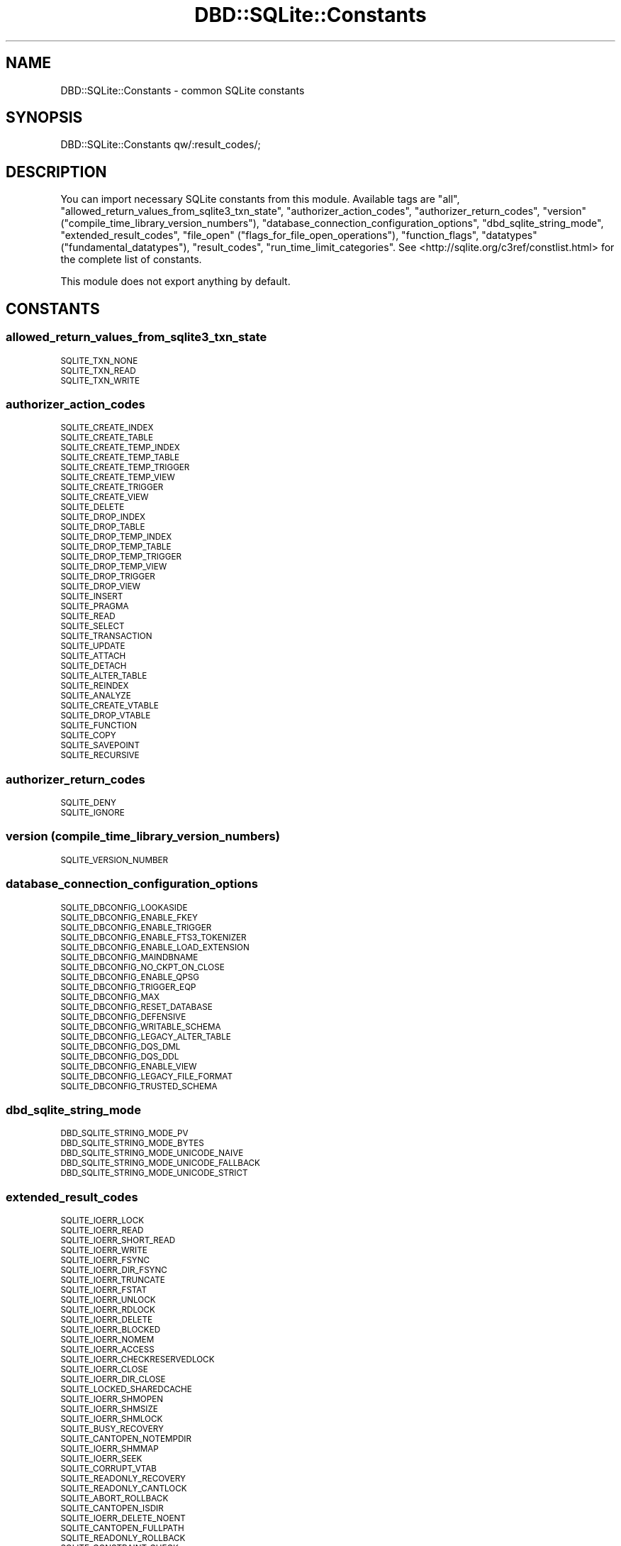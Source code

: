 .\" Automatically generated by Pod::Man 4.14 (Pod::Simple 3.43)
.\"
.\" Standard preamble:
.\" ========================================================================
.de Sp \" Vertical space (when we can't use .PP)
.if t .sp .5v
.if n .sp
..
.de Vb \" Begin verbatim text
.ft CW
.nf
.ne \\$1
..
.de Ve \" End verbatim text
.ft R
.fi
..
.\" Set up some character translations and predefined strings.  \*(-- will
.\" give an unbreakable dash, \*(PI will give pi, \*(L" will give a left
.\" double quote, and \*(R" will give a right double quote.  \*(C+ will
.\" give a nicer C++.  Capital omega is used to do unbreakable dashes and
.\" therefore won't be available.  \*(C` and \*(C' expand to `' in nroff,
.\" nothing in troff, for use with C<>.
.tr \(*W-
.ds C+ C\v'-.1v'\h'-1p'\s-2+\h'-1p'+\s0\v'.1v'\h'-1p'
.ie n \{\
.    ds -- \(*W-
.    ds PI pi
.    if (\n(.H=4u)&(1m=24u) .ds -- \(*W\h'-12u'\(*W\h'-12u'-\" diablo 10 pitch
.    if (\n(.H=4u)&(1m=20u) .ds -- \(*W\h'-12u'\(*W\h'-8u'-\"  diablo 12 pitch
.    ds L" ""
.    ds R" ""
.    ds C` ""
.    ds C' ""
'br\}
.el\{\
.    ds -- \|\(em\|
.    ds PI \(*p
.    ds L" ``
.    ds R" ''
.    ds C`
.    ds C'
'br\}
.\"
.\" Escape single quotes in literal strings from groff's Unicode transform.
.ie \n(.g .ds Aq \(aq
.el       .ds Aq '
.\"
.\" If the F register is >0, we'll generate index entries on stderr for
.\" titles (.TH), headers (.SH), subsections (.SS), items (.Ip), and index
.\" entries marked with X<> in POD.  Of course, you'll have to process the
.\" output yourself in some meaningful fashion.
.\"
.\" Avoid warning from groff about undefined register 'F'.
.de IX
..
.nr rF 0
.if \n(.g .if rF .nr rF 1
.if (\n(rF:(\n(.g==0)) \{\
.    if \nF \{\
.        de IX
.        tm Index:\\$1\t\\n%\t"\\$2"
..
.        if !\nF==2 \{\
.            nr % 0
.            nr F 2
.        \}
.    \}
.\}
.rr rF
.\" ========================================================================
.\"
.IX Title "DBD::SQLite::Constants 3"
.TH DBD::SQLite::Constants 3 "2021-05-30" "perl v5.36.0" "User Contributed Perl Documentation"
.\" For nroff, turn off justification.  Always turn off hyphenation; it makes
.\" way too many mistakes in technical documents.
.if n .ad l
.nh
.SH "NAME"
DBD::SQLite::Constants \- common SQLite constants
.SH "SYNOPSIS"
.IX Header "SYNOPSIS"
.Vb 1
\&  DBD::SQLite::Constants qw/:result_codes/;
.Ve
.SH "DESCRIPTION"
.IX Header "DESCRIPTION"
You can import necessary SQLite constants from this module. Available tags are \f(CW\*(C`all\*(C'\fR, \f(CW\*(C`allowed_return_values_from_sqlite3_txn_state\*(C'\fR, \f(CW\*(C`authorizer_action_codes\*(C'\fR, \f(CW\*(C`authorizer_return_codes\*(C'\fR, \f(CW\*(C`version\*(C'\fR (\f(CW\*(C`compile_time_library_version_numbers\*(C'\fR), \f(CW\*(C`database_connection_configuration_options\*(C'\fR, \f(CW\*(C`dbd_sqlite_string_mode\*(C'\fR, \f(CW\*(C`extended_result_codes\*(C'\fR, \f(CW\*(C`file_open\*(C'\fR (\f(CW\*(C`flags_for_file_open_operations\*(C'\fR), \f(CW\*(C`function_flags\*(C'\fR, \f(CW\*(C`datatypes\*(C'\fR (\f(CW\*(C`fundamental_datatypes\*(C'\fR), \f(CW\*(C`result_codes\*(C'\fR, \f(CW\*(C`run_time_limit_categories\*(C'\fR. See <http://sqlite.org/c3ref/constlist.html> for the complete list of constants.
.PP
This module does not export anything by default.
.SH "CONSTANTS"
.IX Header "CONSTANTS"
.SS "allowed_return_values_from_sqlite3_txn_state"
.IX Subsection "allowed_return_values_from_sqlite3_txn_state"
.IP "\s-1SQLITE_TXN_NONE\s0" 4
.IX Item "SQLITE_TXN_NONE"
.PD 0
.IP "\s-1SQLITE_TXN_READ\s0" 4
.IX Item "SQLITE_TXN_READ"
.IP "\s-1SQLITE_TXN_WRITE\s0" 4
.IX Item "SQLITE_TXN_WRITE"
.PD
.SS "authorizer_action_codes"
.IX Subsection "authorizer_action_codes"
.IP "\s-1SQLITE_CREATE_INDEX\s0" 4
.IX Item "SQLITE_CREATE_INDEX"
.PD 0
.IP "\s-1SQLITE_CREATE_TABLE\s0" 4
.IX Item "SQLITE_CREATE_TABLE"
.IP "\s-1SQLITE_CREATE_TEMP_INDEX\s0" 4
.IX Item "SQLITE_CREATE_TEMP_INDEX"
.IP "\s-1SQLITE_CREATE_TEMP_TABLE\s0" 4
.IX Item "SQLITE_CREATE_TEMP_TABLE"
.IP "\s-1SQLITE_CREATE_TEMP_TRIGGER\s0" 4
.IX Item "SQLITE_CREATE_TEMP_TRIGGER"
.IP "\s-1SQLITE_CREATE_TEMP_VIEW\s0" 4
.IX Item "SQLITE_CREATE_TEMP_VIEW"
.IP "\s-1SQLITE_CREATE_TRIGGER\s0" 4
.IX Item "SQLITE_CREATE_TRIGGER"
.IP "\s-1SQLITE_CREATE_VIEW\s0" 4
.IX Item "SQLITE_CREATE_VIEW"
.IP "\s-1SQLITE_DELETE\s0" 4
.IX Item "SQLITE_DELETE"
.IP "\s-1SQLITE_DROP_INDEX\s0" 4
.IX Item "SQLITE_DROP_INDEX"
.IP "\s-1SQLITE_DROP_TABLE\s0" 4
.IX Item "SQLITE_DROP_TABLE"
.IP "\s-1SQLITE_DROP_TEMP_INDEX\s0" 4
.IX Item "SQLITE_DROP_TEMP_INDEX"
.IP "\s-1SQLITE_DROP_TEMP_TABLE\s0" 4
.IX Item "SQLITE_DROP_TEMP_TABLE"
.IP "\s-1SQLITE_DROP_TEMP_TRIGGER\s0" 4
.IX Item "SQLITE_DROP_TEMP_TRIGGER"
.IP "\s-1SQLITE_DROP_TEMP_VIEW\s0" 4
.IX Item "SQLITE_DROP_TEMP_VIEW"
.IP "\s-1SQLITE_DROP_TRIGGER\s0" 4
.IX Item "SQLITE_DROP_TRIGGER"
.IP "\s-1SQLITE_DROP_VIEW\s0" 4
.IX Item "SQLITE_DROP_VIEW"
.IP "\s-1SQLITE_INSERT\s0" 4
.IX Item "SQLITE_INSERT"
.IP "\s-1SQLITE_PRAGMA\s0" 4
.IX Item "SQLITE_PRAGMA"
.IP "\s-1SQLITE_READ\s0" 4
.IX Item "SQLITE_READ"
.IP "\s-1SQLITE_SELECT\s0" 4
.IX Item "SQLITE_SELECT"
.IP "\s-1SQLITE_TRANSACTION\s0" 4
.IX Item "SQLITE_TRANSACTION"
.IP "\s-1SQLITE_UPDATE\s0" 4
.IX Item "SQLITE_UPDATE"
.IP "\s-1SQLITE_ATTACH\s0" 4
.IX Item "SQLITE_ATTACH"
.IP "\s-1SQLITE_DETACH\s0" 4
.IX Item "SQLITE_DETACH"
.IP "\s-1SQLITE_ALTER_TABLE\s0" 4
.IX Item "SQLITE_ALTER_TABLE"
.IP "\s-1SQLITE_REINDEX\s0" 4
.IX Item "SQLITE_REINDEX"
.IP "\s-1SQLITE_ANALYZE\s0" 4
.IX Item "SQLITE_ANALYZE"
.IP "\s-1SQLITE_CREATE_VTABLE\s0" 4
.IX Item "SQLITE_CREATE_VTABLE"
.IP "\s-1SQLITE_DROP_VTABLE\s0" 4
.IX Item "SQLITE_DROP_VTABLE"
.IP "\s-1SQLITE_FUNCTION\s0" 4
.IX Item "SQLITE_FUNCTION"
.IP "\s-1SQLITE_COPY\s0" 4
.IX Item "SQLITE_COPY"
.IP "\s-1SQLITE_SAVEPOINT\s0" 4
.IX Item "SQLITE_SAVEPOINT"
.IP "\s-1SQLITE_RECURSIVE\s0" 4
.IX Item "SQLITE_RECURSIVE"
.PD
.SS "authorizer_return_codes"
.IX Subsection "authorizer_return_codes"
.IP "\s-1SQLITE_DENY\s0" 4
.IX Item "SQLITE_DENY"
.PD 0
.IP "\s-1SQLITE_IGNORE\s0" 4
.IX Item "SQLITE_IGNORE"
.PD
.SS "version (compile_time_library_version_numbers)"
.IX Subsection "version (compile_time_library_version_numbers)"
.IP "\s-1SQLITE_VERSION_NUMBER\s0" 4
.IX Item "SQLITE_VERSION_NUMBER"
.SS "database_connection_configuration_options"
.IX Subsection "database_connection_configuration_options"
.PD 0
.IP "\s-1SQLITE_DBCONFIG_LOOKASIDE\s0" 4
.IX Item "SQLITE_DBCONFIG_LOOKASIDE"
.IP "\s-1SQLITE_DBCONFIG_ENABLE_FKEY\s0" 4
.IX Item "SQLITE_DBCONFIG_ENABLE_FKEY"
.IP "\s-1SQLITE_DBCONFIG_ENABLE_TRIGGER\s0" 4
.IX Item "SQLITE_DBCONFIG_ENABLE_TRIGGER"
.IP "\s-1SQLITE_DBCONFIG_ENABLE_FTS3_TOKENIZER\s0" 4
.IX Item "SQLITE_DBCONFIG_ENABLE_FTS3_TOKENIZER"
.IP "\s-1SQLITE_DBCONFIG_ENABLE_LOAD_EXTENSION\s0" 4
.IX Item "SQLITE_DBCONFIG_ENABLE_LOAD_EXTENSION"
.IP "\s-1SQLITE_DBCONFIG_MAINDBNAME\s0" 4
.IX Item "SQLITE_DBCONFIG_MAINDBNAME"
.IP "\s-1SQLITE_DBCONFIG_NO_CKPT_ON_CLOSE\s0" 4
.IX Item "SQLITE_DBCONFIG_NO_CKPT_ON_CLOSE"
.IP "\s-1SQLITE_DBCONFIG_ENABLE_QPSG\s0" 4
.IX Item "SQLITE_DBCONFIG_ENABLE_QPSG"
.IP "\s-1SQLITE_DBCONFIG_TRIGGER_EQP\s0" 4
.IX Item "SQLITE_DBCONFIG_TRIGGER_EQP"
.IP "\s-1SQLITE_DBCONFIG_MAX\s0" 4
.IX Item "SQLITE_DBCONFIG_MAX"
.IP "\s-1SQLITE_DBCONFIG_RESET_DATABASE\s0" 4
.IX Item "SQLITE_DBCONFIG_RESET_DATABASE"
.IP "\s-1SQLITE_DBCONFIG_DEFENSIVE\s0" 4
.IX Item "SQLITE_DBCONFIG_DEFENSIVE"
.IP "\s-1SQLITE_DBCONFIG_WRITABLE_SCHEMA\s0" 4
.IX Item "SQLITE_DBCONFIG_WRITABLE_SCHEMA"
.IP "\s-1SQLITE_DBCONFIG_LEGACY_ALTER_TABLE\s0" 4
.IX Item "SQLITE_DBCONFIG_LEGACY_ALTER_TABLE"
.IP "\s-1SQLITE_DBCONFIG_DQS_DML\s0" 4
.IX Item "SQLITE_DBCONFIG_DQS_DML"
.IP "\s-1SQLITE_DBCONFIG_DQS_DDL\s0" 4
.IX Item "SQLITE_DBCONFIG_DQS_DDL"
.IP "\s-1SQLITE_DBCONFIG_ENABLE_VIEW\s0" 4
.IX Item "SQLITE_DBCONFIG_ENABLE_VIEW"
.IP "\s-1SQLITE_DBCONFIG_LEGACY_FILE_FORMAT\s0" 4
.IX Item "SQLITE_DBCONFIG_LEGACY_FILE_FORMAT"
.IP "\s-1SQLITE_DBCONFIG_TRUSTED_SCHEMA\s0" 4
.IX Item "SQLITE_DBCONFIG_TRUSTED_SCHEMA"
.PD
.SS "dbd_sqlite_string_mode"
.IX Subsection "dbd_sqlite_string_mode"
.IP "\s-1DBD_SQLITE_STRING_MODE_PV\s0" 4
.IX Item "DBD_SQLITE_STRING_MODE_PV"
.PD 0
.IP "\s-1DBD_SQLITE_STRING_MODE_BYTES\s0" 4
.IX Item "DBD_SQLITE_STRING_MODE_BYTES"
.IP "\s-1DBD_SQLITE_STRING_MODE_UNICODE_NAIVE\s0" 4
.IX Item "DBD_SQLITE_STRING_MODE_UNICODE_NAIVE"
.IP "\s-1DBD_SQLITE_STRING_MODE_UNICODE_FALLBACK\s0" 4
.IX Item "DBD_SQLITE_STRING_MODE_UNICODE_FALLBACK"
.IP "\s-1DBD_SQLITE_STRING_MODE_UNICODE_STRICT\s0" 4
.IX Item "DBD_SQLITE_STRING_MODE_UNICODE_STRICT"
.PD
.SS "extended_result_codes"
.IX Subsection "extended_result_codes"
.IP "\s-1SQLITE_IOERR_LOCK\s0" 4
.IX Item "SQLITE_IOERR_LOCK"
.PD 0
.IP "\s-1SQLITE_IOERR_READ\s0" 4
.IX Item "SQLITE_IOERR_READ"
.IP "\s-1SQLITE_IOERR_SHORT_READ\s0" 4
.IX Item "SQLITE_IOERR_SHORT_READ"
.IP "\s-1SQLITE_IOERR_WRITE\s0" 4
.IX Item "SQLITE_IOERR_WRITE"
.IP "\s-1SQLITE_IOERR_FSYNC\s0" 4
.IX Item "SQLITE_IOERR_FSYNC"
.IP "\s-1SQLITE_IOERR_DIR_FSYNC\s0" 4
.IX Item "SQLITE_IOERR_DIR_FSYNC"
.IP "\s-1SQLITE_IOERR_TRUNCATE\s0" 4
.IX Item "SQLITE_IOERR_TRUNCATE"
.IP "\s-1SQLITE_IOERR_FSTAT\s0" 4
.IX Item "SQLITE_IOERR_FSTAT"
.IP "\s-1SQLITE_IOERR_UNLOCK\s0" 4
.IX Item "SQLITE_IOERR_UNLOCK"
.IP "\s-1SQLITE_IOERR_RDLOCK\s0" 4
.IX Item "SQLITE_IOERR_RDLOCK"
.IP "\s-1SQLITE_IOERR_DELETE\s0" 4
.IX Item "SQLITE_IOERR_DELETE"
.IP "\s-1SQLITE_IOERR_BLOCKED\s0" 4
.IX Item "SQLITE_IOERR_BLOCKED"
.IP "\s-1SQLITE_IOERR_NOMEM\s0" 4
.IX Item "SQLITE_IOERR_NOMEM"
.IP "\s-1SQLITE_IOERR_ACCESS\s0" 4
.IX Item "SQLITE_IOERR_ACCESS"
.IP "\s-1SQLITE_IOERR_CHECKRESERVEDLOCK\s0" 4
.IX Item "SQLITE_IOERR_CHECKRESERVEDLOCK"
.IP "\s-1SQLITE_IOERR_CLOSE\s0" 4
.IX Item "SQLITE_IOERR_CLOSE"
.IP "\s-1SQLITE_IOERR_DIR_CLOSE\s0" 4
.IX Item "SQLITE_IOERR_DIR_CLOSE"
.IP "\s-1SQLITE_LOCKED_SHAREDCACHE\s0" 4
.IX Item "SQLITE_LOCKED_SHAREDCACHE"
.IP "\s-1SQLITE_IOERR_SHMOPEN\s0" 4
.IX Item "SQLITE_IOERR_SHMOPEN"
.IP "\s-1SQLITE_IOERR_SHMSIZE\s0" 4
.IX Item "SQLITE_IOERR_SHMSIZE"
.IP "\s-1SQLITE_IOERR_SHMLOCK\s0" 4
.IX Item "SQLITE_IOERR_SHMLOCK"
.IP "\s-1SQLITE_BUSY_RECOVERY\s0" 4
.IX Item "SQLITE_BUSY_RECOVERY"
.IP "\s-1SQLITE_CANTOPEN_NOTEMPDIR\s0" 4
.IX Item "SQLITE_CANTOPEN_NOTEMPDIR"
.IP "\s-1SQLITE_IOERR_SHMMAP\s0" 4
.IX Item "SQLITE_IOERR_SHMMAP"
.IP "\s-1SQLITE_IOERR_SEEK\s0" 4
.IX Item "SQLITE_IOERR_SEEK"
.IP "\s-1SQLITE_CORRUPT_VTAB\s0" 4
.IX Item "SQLITE_CORRUPT_VTAB"
.IP "\s-1SQLITE_READONLY_RECOVERY\s0" 4
.IX Item "SQLITE_READONLY_RECOVERY"
.IP "\s-1SQLITE_READONLY_CANTLOCK\s0" 4
.IX Item "SQLITE_READONLY_CANTLOCK"
.IP "\s-1SQLITE_ABORT_ROLLBACK\s0" 4
.IX Item "SQLITE_ABORT_ROLLBACK"
.IP "\s-1SQLITE_CANTOPEN_ISDIR\s0" 4
.IX Item "SQLITE_CANTOPEN_ISDIR"
.IP "\s-1SQLITE_IOERR_DELETE_NOENT\s0" 4
.IX Item "SQLITE_IOERR_DELETE_NOENT"
.IP "\s-1SQLITE_CANTOPEN_FULLPATH\s0" 4
.IX Item "SQLITE_CANTOPEN_FULLPATH"
.IP "\s-1SQLITE_READONLY_ROLLBACK\s0" 4
.IX Item "SQLITE_READONLY_ROLLBACK"
.IP "\s-1SQLITE_CONSTRAINT_CHECK\s0" 4
.IX Item "SQLITE_CONSTRAINT_CHECK"
.IP "\s-1SQLITE_CONSTRAINT_COMMITHOOK\s0" 4
.IX Item "SQLITE_CONSTRAINT_COMMITHOOK"
.IP "\s-1SQLITE_CONSTRAINT_FOREIGNKEY\s0" 4
.IX Item "SQLITE_CONSTRAINT_FOREIGNKEY"
.IP "\s-1SQLITE_CONSTRAINT_FUNCTION\s0" 4
.IX Item "SQLITE_CONSTRAINT_FUNCTION"
.IP "\s-1SQLITE_CONSTRAINT_NOTNULL\s0" 4
.IX Item "SQLITE_CONSTRAINT_NOTNULL"
.IP "\s-1SQLITE_CONSTRAINT_PRIMARYKEY\s0" 4
.IX Item "SQLITE_CONSTRAINT_PRIMARYKEY"
.IP "\s-1SQLITE_CONSTRAINT_TRIGGER\s0" 4
.IX Item "SQLITE_CONSTRAINT_TRIGGER"
.IP "\s-1SQLITE_CONSTRAINT_UNIQUE\s0" 4
.IX Item "SQLITE_CONSTRAINT_UNIQUE"
.IP "\s-1SQLITE_CONSTRAINT_VTAB\s0" 4
.IX Item "SQLITE_CONSTRAINT_VTAB"
.IP "\s-1SQLITE_IOERR_MMAP\s0" 4
.IX Item "SQLITE_IOERR_MMAP"
.IP "\s-1SQLITE_NOTICE_RECOVER_WAL\s0" 4
.IX Item "SQLITE_NOTICE_RECOVER_WAL"
.IP "\s-1SQLITE_NOTICE_RECOVER_ROLLBACK\s0" 4
.IX Item "SQLITE_NOTICE_RECOVER_ROLLBACK"
.IP "\s-1SQLITE_IOERR_GETTEMPPATH\s0" 4
.IX Item "SQLITE_IOERR_GETTEMPPATH"
.IP "\s-1SQLITE_BUSY_SNAPSHOT\s0" 4
.IX Item "SQLITE_BUSY_SNAPSHOT"
.IP "\s-1SQLITE_WARNING_AUTOINDEX\s0" 4
.IX Item "SQLITE_WARNING_AUTOINDEX"
.IP "\s-1SQLITE_IOERR_CONVPATH\s0" 4
.IX Item "SQLITE_IOERR_CONVPATH"
.IP "\s-1SQLITE_CANTOPEN_CONVPATH\s0" 4
.IX Item "SQLITE_CANTOPEN_CONVPATH"
.IP "\s-1SQLITE_CONSTRAINT_ROWID\s0" 4
.IX Item "SQLITE_CONSTRAINT_ROWID"
.IP "\s-1SQLITE_READONLY_DBMOVED\s0" 4
.IX Item "SQLITE_READONLY_DBMOVED"
.IP "\s-1SQLITE_AUTH_USER\s0" 4
.IX Item "SQLITE_AUTH_USER"
.IP "\s-1SQLITE_IOERR_VNODE\s0" 4
.IX Item "SQLITE_IOERR_VNODE"
.IP "\s-1SQLITE_IOERR_AUTH\s0" 4
.IX Item "SQLITE_IOERR_AUTH"
.IP "\s-1SQLITE_IOERR_BEGIN_ATOMIC\s0" 4
.IX Item "SQLITE_IOERR_BEGIN_ATOMIC"
.IP "\s-1SQLITE_IOERR_COMMIT_ATOMIC\s0" 4
.IX Item "SQLITE_IOERR_COMMIT_ATOMIC"
.IP "\s-1SQLITE_IOERR_ROLLBACK_ATOMIC\s0" 4
.IX Item "SQLITE_IOERR_ROLLBACK_ATOMIC"
.IP "\s-1SQLITE_ERROR_MISSING_COLLSEQ\s0" 4
.IX Item "SQLITE_ERROR_MISSING_COLLSEQ"
.IP "\s-1SQLITE_ERROR_RETRY\s0" 4
.IX Item "SQLITE_ERROR_RETRY"
.IP "\s-1SQLITE_READONLY_CANTINIT\s0" 4
.IX Item "SQLITE_READONLY_CANTINIT"
.IP "\s-1SQLITE_READONLY_DIRECTORY\s0" 4
.IX Item "SQLITE_READONLY_DIRECTORY"
.IP "\s-1SQLITE_LOCKED_VTAB\s0" 4
.IX Item "SQLITE_LOCKED_VTAB"
.IP "\s-1SQLITE_CORRUPT_SEQUENCE\s0" 4
.IX Item "SQLITE_CORRUPT_SEQUENCE"
.IP "\s-1SQLITE_ERROR_SNAPSHOT\s0" 4
.IX Item "SQLITE_ERROR_SNAPSHOT"
.IP "\s-1SQLITE_CANTOPEN_DIRTYWAL\s0" 4
.IX Item "SQLITE_CANTOPEN_DIRTYWAL"
.IP "\s-1SQLITE_CANTOPEN_SYMLINK\s0" 4
.IX Item "SQLITE_CANTOPEN_SYMLINK"
.IP "\s-1SQLITE_CONSTRAINT_PINNED\s0" 4
.IX Item "SQLITE_CONSTRAINT_PINNED"
.IP "\s-1SQLITE_OK_SYMLINK\s0" 4
.IX Item "SQLITE_OK_SYMLINK"
.IP "\s-1SQLITE_IOERR_DATA\s0" 4
.IX Item "SQLITE_IOERR_DATA"
.IP "\s-1SQLITE_BUSY_TIMEOUT\s0" 4
.IX Item "SQLITE_BUSY_TIMEOUT"
.IP "\s-1SQLITE_CORRUPT_INDEX\s0" 4
.IX Item "SQLITE_CORRUPT_INDEX"
.IP "\s-1SQLITE_IOERR_CORRUPTFS\s0" 4
.IX Item "SQLITE_IOERR_CORRUPTFS"
.PD
.SS "file_open (flags_for_file_open_operations)"
.IX Subsection "file_open (flags_for_file_open_operations)"
.IP "\s-1SQLITE_OPEN_READONLY\s0" 4
.IX Item "SQLITE_OPEN_READONLY"
.PD 0
.IP "\s-1SQLITE_OPEN_READWRITE\s0" 4
.IX Item "SQLITE_OPEN_READWRITE"
.IP "\s-1SQLITE_OPEN_CREATE\s0" 4
.IX Item "SQLITE_OPEN_CREATE"
.IP "\s-1SQLITE_OPEN_NOMUTEX\s0" 4
.IX Item "SQLITE_OPEN_NOMUTEX"
.IP "\s-1SQLITE_OPEN_FULLMUTEX\s0" 4
.IX Item "SQLITE_OPEN_FULLMUTEX"
.IP "\s-1SQLITE_OPEN_SHAREDCACHE\s0" 4
.IX Item "SQLITE_OPEN_SHAREDCACHE"
.IP "\s-1SQLITE_OPEN_PRIVATECACHE\s0" 4
.IX Item "SQLITE_OPEN_PRIVATECACHE"
.IP "\s-1SQLITE_OPEN_URI\s0" 4
.IX Item "SQLITE_OPEN_URI"
.IP "\s-1SQLITE_OPEN_MEMORY\s0" 4
.IX Item "SQLITE_OPEN_MEMORY"
.IP "\s-1SQLITE_OPEN_NOFOLLOW\s0" 4
.IX Item "SQLITE_OPEN_NOFOLLOW"
.IP "\s-1SQLITE_OPEN_SUPER_JOURNAL\s0" 4
.IX Item "SQLITE_OPEN_SUPER_JOURNAL"
.PD
.SS "function_flags"
.IX Subsection "function_flags"
.IP "\s-1SQLITE_DETERMINISTIC\s0" 4
.IX Item "SQLITE_DETERMINISTIC"
.PD 0
.IP "\s-1SQLITE_DIRECTONLY\s0" 4
.IX Item "SQLITE_DIRECTONLY"
.IP "\s-1SQLITE_SUBTYPE\s0" 4
.IX Item "SQLITE_SUBTYPE"
.IP "\s-1SQLITE_INNOCUOUS\s0" 4
.IX Item "SQLITE_INNOCUOUS"
.PD
.SS "datatypes (fundamental_datatypes)"
.IX Subsection "datatypes (fundamental_datatypes)"
.IP "\s-1SQLITE_INTEGER\s0" 4
.IX Item "SQLITE_INTEGER"
.PD 0
.IP "\s-1SQLITE_FLOAT\s0" 4
.IX Item "SQLITE_FLOAT"
.IP "\s-1SQLITE_BLOB\s0" 4
.IX Item "SQLITE_BLOB"
.IP "\s-1SQLITE_NULL\s0" 4
.IX Item "SQLITE_NULL"
.PD
.SS "result_codes"
.IX Subsection "result_codes"
.IP "\s-1SQLITE_OK\s0" 4
.IX Item "SQLITE_OK"
.PD 0
.IP "\s-1SQLITE_ERROR\s0" 4
.IX Item "SQLITE_ERROR"
.IP "\s-1SQLITE_INTERNAL\s0" 4
.IX Item "SQLITE_INTERNAL"
.IP "\s-1SQLITE_PERM\s0" 4
.IX Item "SQLITE_PERM"
.IP "\s-1SQLITE_ABORT\s0" 4
.IX Item "SQLITE_ABORT"
.IP "\s-1SQLITE_BUSY\s0" 4
.IX Item "SQLITE_BUSY"
.IP "\s-1SQLITE_LOCKED\s0" 4
.IX Item "SQLITE_LOCKED"
.IP "\s-1SQLITE_NOMEM\s0" 4
.IX Item "SQLITE_NOMEM"
.IP "\s-1SQLITE_READONLY\s0" 4
.IX Item "SQLITE_READONLY"
.IP "\s-1SQLITE_INTERRUPT\s0" 4
.IX Item "SQLITE_INTERRUPT"
.IP "\s-1SQLITE_IOERR\s0" 4
.IX Item "SQLITE_IOERR"
.IP "\s-1SQLITE_CORRUPT\s0" 4
.IX Item "SQLITE_CORRUPT"
.IP "\s-1SQLITE_NOTFOUND\s0" 4
.IX Item "SQLITE_NOTFOUND"
.IP "\s-1SQLITE_FULL\s0" 4
.IX Item "SQLITE_FULL"
.IP "\s-1SQLITE_CANTOPEN\s0" 4
.IX Item "SQLITE_CANTOPEN"
.IP "\s-1SQLITE_PROTOCOL\s0" 4
.IX Item "SQLITE_PROTOCOL"
.IP "\s-1SQLITE_EMPTY\s0" 4
.IX Item "SQLITE_EMPTY"
.IP "\s-1SQLITE_SCHEMA\s0" 4
.IX Item "SQLITE_SCHEMA"
.IP "\s-1SQLITE_TOOBIG\s0" 4
.IX Item "SQLITE_TOOBIG"
.IP "\s-1SQLITE_CONSTRAINT\s0" 4
.IX Item "SQLITE_CONSTRAINT"
.IP "\s-1SQLITE_MISMATCH\s0" 4
.IX Item "SQLITE_MISMATCH"
.IP "\s-1SQLITE_MISUSE\s0" 4
.IX Item "SQLITE_MISUSE"
.IP "\s-1SQLITE_NOLFS\s0" 4
.IX Item "SQLITE_NOLFS"
.IP "\s-1SQLITE_AUTH\s0" 4
.IX Item "SQLITE_AUTH"
.IP "\s-1SQLITE_FORMAT\s0" 4
.IX Item "SQLITE_FORMAT"
.IP "\s-1SQLITE_RANGE\s0" 4
.IX Item "SQLITE_RANGE"
.IP "\s-1SQLITE_NOTADB\s0" 4
.IX Item "SQLITE_NOTADB"
.IP "\s-1SQLITE_ROW\s0" 4
.IX Item "SQLITE_ROW"
.IP "\s-1SQLITE_DONE\s0" 4
.IX Item "SQLITE_DONE"
.IP "\s-1SQLITE_NOTICE\s0" 4
.IX Item "SQLITE_NOTICE"
.IP "\s-1SQLITE_WARNING\s0" 4
.IX Item "SQLITE_WARNING"
.PD
.SS "run_time_limit_categories"
.IX Subsection "run_time_limit_categories"
.IP "\s-1SQLITE_LIMIT_LENGTH\s0" 4
.IX Item "SQLITE_LIMIT_LENGTH"
.PD 0
.IP "\s-1SQLITE_LIMIT_SQL_LENGTH\s0" 4
.IX Item "SQLITE_LIMIT_SQL_LENGTH"
.IP "\s-1SQLITE_LIMIT_COLUMN\s0" 4
.IX Item "SQLITE_LIMIT_COLUMN"
.IP "\s-1SQLITE_LIMIT_EXPR_DEPTH\s0" 4
.IX Item "SQLITE_LIMIT_EXPR_DEPTH"
.IP "\s-1SQLITE_LIMIT_COMPOUND_SELECT\s0" 4
.IX Item "SQLITE_LIMIT_COMPOUND_SELECT"
.IP "\s-1SQLITE_LIMIT_VDBE_OP\s0" 4
.IX Item "SQLITE_LIMIT_VDBE_OP"
.IP "\s-1SQLITE_LIMIT_FUNCTION_ARG\s0" 4
.IX Item "SQLITE_LIMIT_FUNCTION_ARG"
.IP "\s-1SQLITE_LIMIT_ATTACHED\s0" 4
.IX Item "SQLITE_LIMIT_ATTACHED"
.IP "\s-1SQLITE_LIMIT_LIKE_PATTERN_LENGTH\s0" 4
.IX Item "SQLITE_LIMIT_LIKE_PATTERN_LENGTH"
.IP "\s-1SQLITE_LIMIT_VARIABLE_NUMBER\s0" 4
.IX Item "SQLITE_LIMIT_VARIABLE_NUMBER"
.IP "\s-1SQLITE_LIMIT_TRIGGER_DEPTH\s0" 4
.IX Item "SQLITE_LIMIT_TRIGGER_DEPTH"
.IP "\s-1SQLITE_LIMIT_WORKER_THREADS\s0" 4
.IX Item "SQLITE_LIMIT_WORKER_THREADS"
